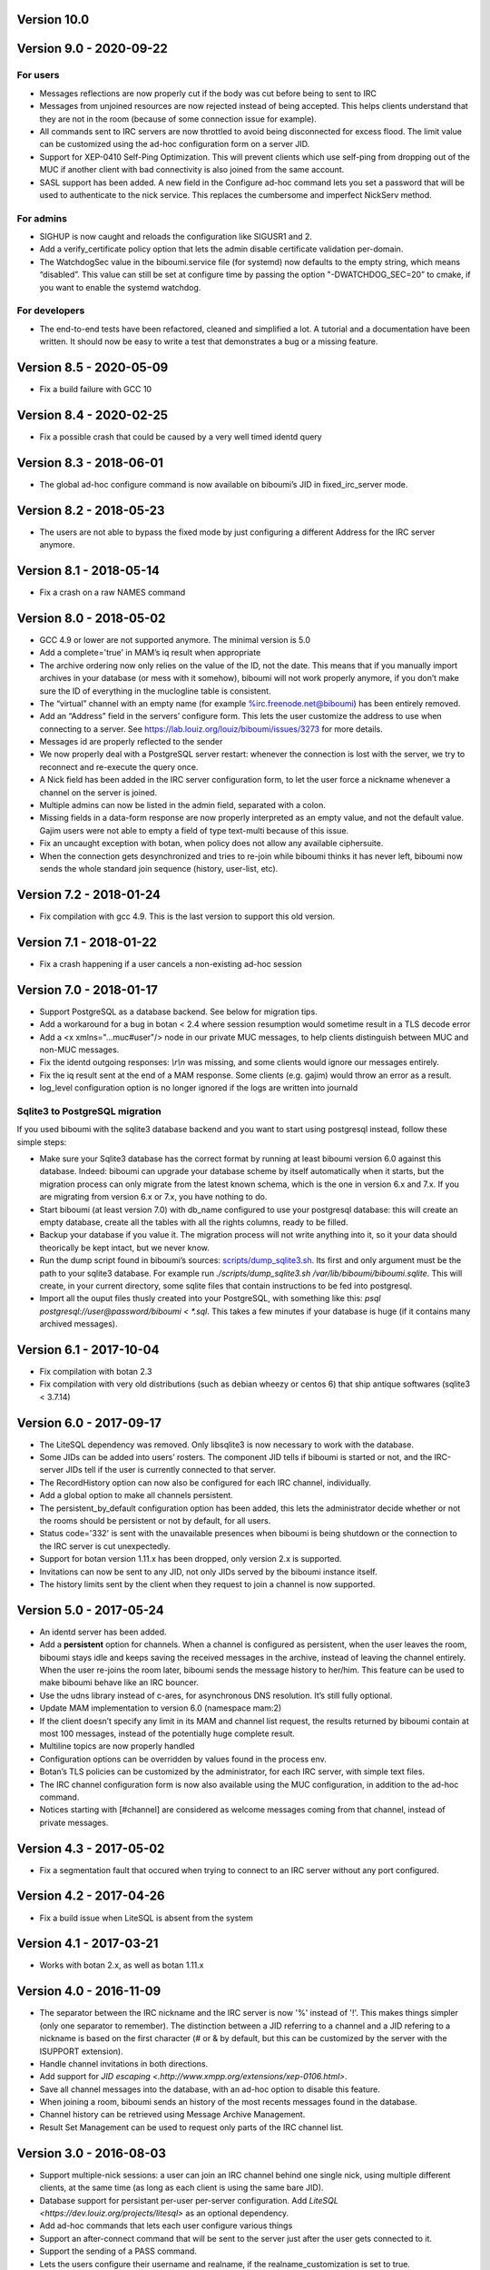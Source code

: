 Version 10.0
============

Version 9.0 - 2020-09-22
========================

For users
---------
- Messages reflections are now properly cut if the body was cut before
  being to sent to IRC
- Messages from unjoined resources are now rejected instead of being accepted.
  This helps clients understand that they are not in the room (because of
  some connection issue for example).
- All commands sent to IRC servers are now throttled to avoid being
  disconnected for excess flood. The limit value can be customized using the
  ad-hoc configuration form on a server JID.
- Support for XEP-0410 Self-Ping Optimization. This will prevent clients
  which use self-ping from dropping out of the MUC if another client with
  bad connectivity is also joined from the same account.
- SASL support has been added. A new field in the Configure ad-hoc command
  lets you set a password that will be used to authenticate to the nick
  service. This replaces the cumbersome and imperfect NickServ method.

For admins
----------
- SIGHUP is now caught and reloads the configuration like SIGUSR1 and 2.
- Add a verify_certificate policy option that lets the admin disable
  certificate validation per-domain.
- The WatchdogSec value in the biboumi.service file (for systemd) now
  defaults to the empty string, which means “disabled”.  This value can
  still be set at configure time by passing the option "-DWATCHDOG_SEC=20”
  to cmake, if you want to enable the systemd watchdog.

For developers
--------------
- The end-to-end tests have been refactored, cleaned and simplified a lot.
  A tutorial and a documentation have been written. It should now be easy
  to write a test that demonstrates a bug or a missing feature.

Version 8.5 - 2020-05-09
========================

- Fix a build failure with GCC 10

Version 8.4 - 2020-02-25
========================

- Fix a possible crash that could be caused by a very well timed identd
  query

Version 8.3 - 2018-06-01
========================

- The global ad-hoc configure command is now available on biboumi’s JID in
  fixed_irc_server mode.

Version 8.2 - 2018-05-23
========================

- The users are not able to bypass the fixed mode by just configuring a
  different Address for the IRC server anymore.

Version 8.1 - 2018-05-14
========================

- Fix a crash on a raw NAMES command

Version 8.0 - 2018-05-02
========================

- GCC 4.9 or lower are not supported anymore. The minimal version is 5.0
- Add a complete='true' in MAM’s iq result when appropriate
- The archive ordering now only relies on the value of the ID, not the
  date. This means that if you manually import archives in your database (or
  mess with it somehow), biboumi will not work properly anymore, if you
  don’t make sure the ID of everything in the muclogline table is
  consistent.
- The “virtual” channel with an empty name (for example
  %irc.freenode.net@biboumi) has been entirely removed.
- Add an “Address” field in the servers’ configure form. This lets
  the user customize the address to use when connecting to a server.
  See https://lab.louiz.org/louiz/biboumi/issues/3273 for more details.
- Messages id are properly reflected to the sender
- We now properly deal with a PostgreSQL server restart: whenever the
  connection is lost with the server, we try to reconnect and re-execute the
  query once.
- A Nick field has been added in the IRC server configuration form, to let
  the user force a nickname whenever a channel on the server is joined.
- Multiple admins can now be listed in the admin field, separated with a colon.
- Missing fields in a data-form response are now properly interpreted as
  an empty value, and not the default value. Gajim users were not able to
  empty a field of type text-multi because of this issue.
- Fix an uncaught exception with botan, when policy does not allow any
  available ciphersuite.
- When the connection gets desynchronized and tries to re-join while
  biboumi thinks it has never left, biboumi now sends the whole standard
  join sequence (history, user-list, etc).

Version 7.2 - 2018-01-24
========================

- Fix compilation with gcc 4.9. This is the last version to support this
  old version.

Version 7.1 - 2018-01-22
========================

- Fix a crash happening if a user cancels a non-existing ad-hoc session

Version 7.0 - 2018-01-17
========================

- Support PostgreSQL as a database backend. See below for migration tips.
- Add a workaround for a bug in botan < 2.4 where session resumption
  would sometime result in a TLS decode error
- Add a <x xmlns="…muc#user"/> node in our private MUC messages, to help
  clients distinguish between MUC and non-MUC messages.
- Fix the identd outgoing responses: `\\r\\n` was missing, and some clients
  would ignore our messages entirely.
- Fix the iq result sent at the end of a MAM response. Some clients (e.g.
  gajim) would throw an error as a result.
- log_level configuration option is no longer ignored if the logs are written
  into journald

Sqlite3 to PostgreSQL migration
-------------------------------

If you used biboumi with the sqlite3 database backend and you want to
start using postgresql instead, follow these simple steps:

- Make sure your Sqlite3 database has the correct format by running at
  least biboumi version 6.0 against this database. Indeed: biboumi can
  upgrade your database scheme by itself automatically when it starts, but
  the migration process can only migrate from the latest known schema,
  which is the one in version 6.x and 7.x.  If you are migrating from
  version 6.x or 7.x, you have nothing to do.
- Start biboumi (at least version 7.0) with db_name configured to use
  your postgresql database: this will create an empty database, create all
  the tables with all the rights columns, ready to be filled.
- Backup your database if you value it. The migration process will not
  write anything into it, so it your data should theorically be kept
  intact, but we never know.
- Run the dump script found in biboumi’s sources:
  `<scripts/dump_sqlite3.sh>`_. Its first and only argument must be the path
  to your sqlite3 database. For example run `./scripts/dump_sqlite3.sh
  /var/lib/biboumi/biboumi.sqlite`. This will create, in your current
  directory, some sqlite files that contain instructions to be fed into
  postgresql.
- Import all the ouput files thusly created into your PostgreSQL, with
  something like this: `psql postgresql://user@password/biboumi < *.sql`.
  This takes a few minutes if your database is huge (if it contains many
  archived messages).

Version 6.1 - 2017-10-04
========================

- Fix compilation with botan 2.3
- Fix compilation with very old distributions (such as debian wheezy or
  centos 6) that ship antique softwares (sqlite3 < 3.7.14)

Version 6.0 - 2017-09-17
========================

- The LiteSQL dependency was removed. Only libsqlite3 is now necessary
  to work with the database.
- Some JIDs can be added into users’ rosters. The component JID tells if
  biboumi is started or not, and the IRC-server JIDs tell if the user is
  currently connected to that server.
- The RecordHistory option can now also be configured for each IRC channel,
  individually.
- Add a global option to make all channels persistent.
- The persistent_by_default configuration option has been added, this
  lets the administrator decide whether or not the rooms should be
  persistent or not by default, for all users.
- Status code='332' is sent with the unavailable presences when biboumi is
  being shutdown or the connection to the IRC server is cut unexpectedly.
- Support for botan version 1.11.x has been dropped, only version 2.x is
  supported.
- Invitations can now be sent to any JID, not only JIDs served by the biboumi
  instance itself.
- The history limits sent by the client when they request to join a
  channel is now supported.

Version 5.0 - 2017-05-24
========================

- An identd server has been added.
- Add a **persistent** option for channels. When a channel is configured
  as persistent, when the user leaves the room, biboumi stays idle and keeps
  saving the received messages in the archive, instead of leaving the channel
  entirely.  When the user re-joins the room later, biboumi sends the message
  history to her/him.  This feature can be used to make biboumi behave like
  an IRC bouncer.
- Use the udns library instead of c-ares, for asynchronous DNS resolution.
  It’s still fully optional.
- Update MAM implementation to version 6.0 (namespace mam:2)
- If the client doesn’t specify any limit in its MAM and channel list request,
  the results returned by biboumi contain at most 100 messages, instead of
  the potentially huge complete result.
- Multiline topics are now properly handled
- Configuration options can be overridden by values found in the process env.
- Botan’s TLS policies can be customized by the administrator, for each
  IRC server, with simple text files.
- The IRC channel configuration form is now also available using the MUC
  configuration, in addition to the ad-hoc command.
- Notices starting with [#channel] are considered as welcome messages coming
  from that channel, instead of private messages.

Version 4.3 - 2017-05-02
========================

- Fix a segmentation fault that occured when trying to connect to an IRC
  server without any port configured.

Version 4.2 - 2017-04-26
========================

- Fix a build issue when LiteSQL is absent from the system

Version 4.1 - 2017-03-21
========================

- Works with botan 2.x, as well as botan 1.11.x

Version 4.0 - 2016-11-09
========================

- The separator between the IRC nickname and the IRC server is now '%'
  instead of '!'. This makes things simpler (only one separator to
  remember). The distinction between a JID referring to a channel and a JID
  refering to a nickname is based on the first character (# or & by
  default, but this can be customized by the server with the ISUPPORT
  extension).
- Handle channel invitations in both directions.
- Add support for `JID escaping <.http://www.xmpp.org/extensions/xep-0106.html>`.
- Save all channel messages into the database, with an ad-hoc option to
  disable this feature.
- When joining a room, biboumi sends an history of the most recents messages
  found in the database.
- Channel history can be retrieved using Message Archive Management.
- Result Set Management can be used to request only parts of the IRC channel
  list.

Version 3.0 - 2016-08-03
========================

- Support multiple-nick sessions: a user can join an IRC channel behind
  one single nick, using multiple different clients, at the same time (as
  long as each client is using the same bare JID).
- Database support for persistant per-user per-server configuration. Add
  `LiteSQL <https://dev.louiz.org/projects/litesql>` as an optional
  dependency.
- Add ad-hoc commands that lets each user configure various things
- Support an after-connect command that will be sent to the server
  just after the user gets connected to it.
- Support the sending of a PASS command.
- Lets the users configure their username and realname, if the
  realname_customization is set to true.
- The remote TLS certificates are checked against the system’s trusted
  CAs, unless the user used the configuration option that ignores these
  checks.
- Lets the user set a sha-1 hash to identify a server certificate that
  should always be trusted.
- Add an outgoing_bind option.
- Add an ad-hoc command to forcefully disconnect a user from one or
  more servers.
- Let the user configure the incoming encoding of an IRC server (the
  default behaviour remains unchanged: check if it’s valid utf-8 and if
  not, decode as latin-1).
- Support `multi-prefix <http://ircv3.net/specs/extensions/multi-prefix-3.1.html>`.
- And of course, many bufixes.
- Run unit tests and a test suite, build the RPM and check many things
  automatically using gitlab-ci.


Version 2.0 - 2015-05-29
========================

- List channels on an IRC server through an XMPP disco items request
- Let the user send any arbitrary raw IRC command by sending a
  message to the IRC server’s JID.
- By default, look for the configuration file as per the XDG
  basedir spec.
- Support PING requests in all directions.
- Improve the way we forward received NOTICEs by remembering to
  which users we previously sent a private message.  This improves the
  user experience when talking to NickServ.
- Support joining key-protected channels
- Setting a participant's role/affiliation now results in a change of IRC
  mode, instead of being ignored.  Setting Toto's affiliation to admin is
  now equivalent to “/mode +o Toto”
- Fix the reconnection to the XMPP server to try every 2 seconds
  instead of immediately. This avoid hogging resources for nothing
- Asynchronously resolve domain names by optionally using the DNS
  library c-ares.
- Add a reload add-hoc command, to reload biboumi's configuration
- Add a fixed_irc_server option.  With this option enabled,
  biboumi can only connect to the one single IRC server configured

Version 1.1 - 2014-07-16
========================

- Fix a segmentation fault when connecting to an IRC server using IPv6

Version 1.0 - 2014-07-12
========================

- First stable release.
- Mostly complete MUC to IRC, and IRC to MUC support
- Complete handling of private messages
- Full IRC modes support: setting any IRC mode, and receiving notifications
  for every mode change
- Verbose connection status notifications
- Conversion from IRC formatting to XHTML-im
- Ad-hoc commands support
- Basic TLS support: auto-accepts all certificates, no cipher
  configuration, no way to force usage of TLS (it is used only if
  available, clear connection is automatically used as a fallback)
- IPv6 support
